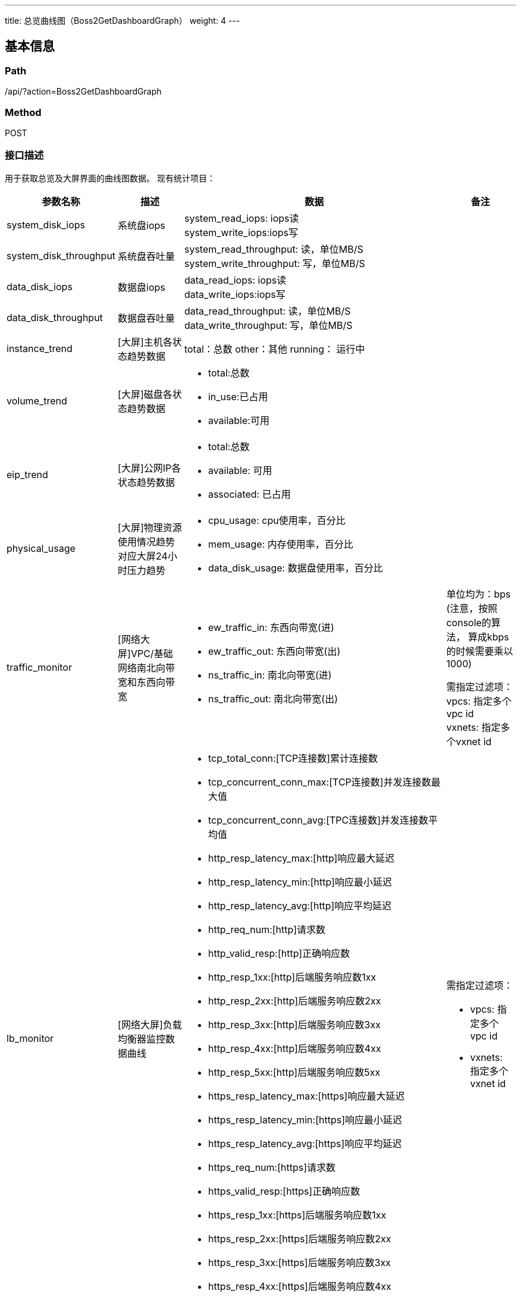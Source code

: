 ---
title: 总览曲线图（Boss2GetDashboardGraph）
weight: 4
---

== 基本信息

=== Path
/api/?action=Boss2GetDashboardGraph

=== Method
POST

=== 接口描述
用于获取总览及大屏界面的曲线图数据。
现有统计项目：

[cols="1,1,4,1", options="header"]
|===
| 参数名称 | 描述 | 数据 | 备注

| system_disk_iops
| 系统盘iops
| system_read_iops: iops读 +
system_write_iops:iops写
|

| system_disk_throughput
| 系统盘吞吐量
| system_read_throughput: 读，单位MB/S +
system_write_throughput: 写，单位MB/S
|

| data_disk_iops
| 数据盘iops
| data_read_iops: iops读 +
data_write_iops:iops写
|

| data_disk_throughput
| 数据盘吞吐量
| data_read_throughput: 读，单位MB/S +
data_write_throughput: 写，单位MB/S
|

| instance_trend
| [大屏]主机各状态趋势数据
a|
total：总数
other：其他
running： 运行中
|

| volume_trend
| [大屏]磁盘各状态趋势数据
a|

* total:总数
* in_use:已占用
* available:可用
|

| eip_trend
| [大屏]公网IP各状态趋势数据
a|

* total:总数
* available: 可用
* associated: 已占用
|

| physical_usage
| [大屏]物理资源使用情况趋势 +
对应大屏24小时压力趋势
a|

* cpu_usage: cpu使用率，百分比
* mem_usage: 内存使用率，百分比
* data_disk_usage: 数据盘使用率，百分比
|

ifeval::["{file_output_type}" == "pdf"]

|===

[cols="1,1,4,1", options="header"]
|===
| 参数名称 | 描述 | 数据 | 备注

endif::[]

| traffic_monitor
| [网络大屏]VPC/基础网络南北向带宽和东西向带宽
a|

* ew_traffic_in: 东西向带宽(进)
* ew_traffic_out: 东西向带宽(出)
* ns_traffic_in: 南北向带宽(进)
* ns_traffic_out: 南北向带宽(出)
a|
单位均为：bps
(注意，按照console的算法，
算成kbps的时候需要乘以1000)

需指定过滤项： +
vpcs: 指定多个vpc id +
vxnets: 指定多个vxnet id

| lb_monitor
| [网络大屏]负载均衡器监控数据曲线
a|

* tcp_total_conn:[TCP连接数]累计连接数
* tcp_concurrent_conn_max:[TCP连接数]并发连接数最大值
* tcp_concurrent_conn_avg:[TPC连接数]并发连接数平均值
* http_resp_latency_max:[http]响应最大延迟
* http_resp_latency_min:[http]响应最小延迟
* http_resp_latency_avg:[http]响应平均延迟
* http_req_num:[http]请求数
* http_valid_resp:[http]正确响应数
* http_resp_1xx:[http]后端服务响应数1xx
* http_resp_2xx:[http]后端服务响应数2xx
* http_resp_3xx:[http]后端服务响应数3xx
* http_resp_4xx:[http]后端服务响应数4xx
* http_resp_5xx:[http]后端服务响应数5xx
* https_resp_latency_max:[https]响应最大延迟
* https_resp_latency_min:[https]响应最小延迟
* https_resp_latency_avg:[https]响应平均延迟
* https_req_num:[https]请求数
* https_valid_resp:[https]正确响应数
* https_resp_1xx:[https]后端服务响应数1xx
* https_resp_2xx:[https]后端服务响应数2xx
* https_resp_3xx:[https]后端服务响应数3xx
* https_resp_4xx:[https]后端服务响应数4xx
* https_resp_5xx:[https]后端服务响应数5xx
a|
需指定过滤项：

* vpcs: 指定多个vpc id
* vxnets: 指定多个vxnet id

ifeval::["{file_output_type}" == "pdf"]

|===

[cols="1,1,4,1", options="header"]
|===
| 参数名称 | 描述 | 数据 | 备注

endif::[]

| neonsan_rg_iops
| 存储池IOPS曲线(按存储池进行区分)
| rg_iops_read: 存储池IOPS读 +
rg_iops_write: 存储池IOPS写
a|
需要指定过滤项：

* rg: 指定存储池id
支持指定step

| neonsan_rg_throughput
| 存储池吞吐量曲线(按存储池进行区分)
| rg_network_transimit: 存储池出带宽，单位Bytes/s +
rg_network_receive: 存储池入带宽，单位Bytes/s
a|
需要指定过滤项：

* rg: 指定存储池id
支持指定step
|===


== 请求参数

*Headers*

[cols="3*", options="header"]

|===
| 参数名称 | 参数值 | 是否必须

| Content-Type
| application/json
| 是
|===

*Body*

[,javascript]
----
{
  "action": "Boss2GetDashboardGraph",
  "zone": "test", // 指定zone
  
  // 以下参数用于筛选统计项目
  "topic": [
    "system_disk_iops",
    "system_disk_throughput"
  ], // 指定统计项目, 可以合并一些统计项目以减少前端的请求次数
  "start_time": "2019-02-20T08:30:00Z",  // 指定开始时间，如不指定则将返回最近6个小时的数据
  "end_time": "2019-02-20T09:30:00Z", // 指定结束时间，如不指定则将返回最近6个小时的数据
  "step": "1h", // 指定统计的步长，例如: 5m(5分钟)、1h(1小时)和1d(1天)
  "filters": {
      "system_disk_iops": {
          "vpc": "rtr-0rcvx3h0",
          "start_time": "2019-02-20T08:30:00Z",  // 可在filters中针对不同的topic指定开始时间，如不指定则使用外部的开始时间
          "end_time": "2019-02-20T09:30:00Z", // 可在filters中针对不同的topic指定结束时间，如不指定则使用外部的开始时间
          "step": "5m" // 可在filters中针对不同的topic指定步长，如不指定则使用外部的步长
      } 
  }, // 配置指定的topic使用过滤项
  "fields": {
      "system_disk_iops": ["data_read_iops"]
  } // 配置指定的topic仅返回指定的字段
}
----

== 返回数据

[,javascript]
----
{
   "system_disk_iops": [
      {
         "name": "time",
         "data": [
            1551534900,
            1551535200,
            1551535500,
            1551536100,
            1551536400,
            1551536700,
            1551537180,
            1551537300,
            1551537600,
            1551537900,
            1551538200,
            1551538500,
            1551538800,
            1551539400,
            1551539700,
            1551540000,
            1551540300,
            1551540900,
            1551541200
         ]
      },
      {
         "name": "system_read_iops",
         "data": [
            0,
            0,
            0,
            0,
            0,
            0,
            0,
            0,
            0,
            0,
            0,
            0,
            0,
            0,
            0,
            0,
            0,
            0,
            0
         ]
      },
      {
         "name": "system_write_iops",
         "data": [
            0,
            0,
            0,
            0,
            0,
            0,
            0.4,
            0,
            0,
            0,
            0,
            0,
            0,
            0.333333333333333,
            0,
            0,
            0,
            0,
            0
         ]
      }
   ],
   "system_disk_throughput": [
      {
         "name": "time",
         "data": [
            1551534900,
            1551535200,
            1551535500,
            1551536100,
            1551536400,
            1551536700,
            1551537180,
            1551537300,
            1551537600,
            1551537900,
            1551538200,
            1551538500,
            1551538800,
            1551539400,
            1551539700,
            1551540000,
            1551540300,
            1551540900,
            1551541200
         ]
      },
      {
         "name": "system_read_throughput",
         "data": [
            0,
            0,
            0,
            0,
            0,
            0,
            0,
            0,
            0,
            0,
            0,
            0,
            0,
            0,
            0,
            0,
            0,
            0,
            0
         ]
      },
      {
         "name": "system_write_throughput",
         "data": [
            0.000260416666666667,
            0.0005859375,
            0.000325520833333333,
            0.000260416666666667,
            0.000325520833333333,
            0.000260416666666667,
            0.0143229166666667,
            0.000260416666666667,
            0.000390625,
            0.000260416666666667,
            0.000260416666666667,
            0.000651041666666667,
            0.000260416666666667,
            0.00540364583333333,
            0.000325520833333333,
            0.000325520833333333,
            0.0009765625,
            0.00130208333333333,
            0.0005859375
         ]
      }
   ],
   "data_disk_iops": [
      {
         "name": "time",
         "data": [
            1551534900,
            1551535200,
            1551535500,
            1551536100,
            1551536400,
            1551536700,
            1551537180,
            1551537300,
            1551537600,
            1551537900,
            1551538200,
            1551538500,
            1551538800,
            1551539400,
            1551539700,
            1551540000,
            1551540300,
            1551540900,
            1551541200
         ]
      },
      {
         "name": "data_read_iops",
         "data": [
            0,
            0,
            0,
            0,
            0,
            0,
            0.333333333333333,
            0,
            0,
            0,
            0,
            0,
            0,
            0.533333333333333,
            0,
            0,
            0,
            0.133333333333333,
            0
         ]
      },
      {
         "name": "data_write_iops",
         "data": [
            0.2,
            0.133333333333333,
            0.266666666666667,
            0.0666666666666667,
            0.0666666666666667,
            0.2,
            10.6666666666667,
            0.333333333333333,
            0.133333333333333,
            0.0666666666666667,
            0.2,
            0.133333333333333,
            0.2,
            14.2666666666667,
            0.0666666666666667,
            0.2,
            0.266666666666667,
            1.2,
            0
         ]
      }
   ],
   "data_disk_throughput": [
      {
         "name": "time",
         "data": [
            1551534900,
            1551535200,
            1551535500,
            1551536100,
            1551536400,
            1551536700,
            1551537180,
            1551537300,
            1551537600,
            1551537900,
            1551538200,
            1551538500,
            1551538800,
            1551539400,
            1551539700,
            1551540000,
            1551540300,
            1551540900,
            1551541200
         ]
      },
      {
         "name": "data_read_throughput",
         "data": [
            0,
            0,
            0,
            0,
            0,
            0,
            0.0177083333333333,
            0,
            0,
            0,
            0,
            0,
            0,
            0.0378336588541667,
            0,
            0,
            0,
            0.0104166666666667,
            0
         ]
      },
      {
         "name": "data_write_throughput",
         "data": [
            0.00325520833333333,
            0.0044921875,
            0.00501302083333333,
            0.0029296875,
            0.00234375,
            0.00397135416666667,
            0.291536458333333,
            0.00397135416666667,
            0.0046875,
            0.00260416666666667,
            0.0048828125,
            0.00260416666666667,
            0.00234375,
            0.2623046875,
            0.00338541666666667,
            0.00442708333333333,
            0.00416666666666667,
            0.0380208333333333,
            0.00227864583333333
         ]
      }
   ],
   "ret_code": 0,
   "action": "Boss2GetDashboardGraph2Response"
}
----
